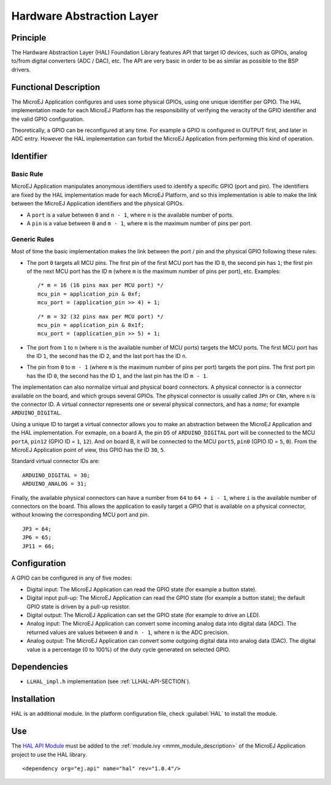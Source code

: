 ==========================
Hardware Abstraction Layer
==========================


Principle
=========

The Hardware Abstraction Layer (HAL) Foundation Library features API that target IO
devices, such as GPIOs, analog to/from digital converters (ADC / DAC),
etc. The API are very basic in order to be as similar as possible to the
BSP drivers.


Functional Description
======================

The MicroEJ Application configures and uses some physical GPIOs, using
one unique identifier per GPIO. The HAL implementation made for each
MicroEJ Platform has the responsibility of verifying the veracity of the
GPIO identifier and the valid GPIO configuration.

Theoretically, a GPIO can be reconfigured at any time. For example a
GPIO is configured in OUTPUT first, and later in ADC entry. However the
HAL implementation can forbid the MicroEJ Application from performing
this kind of operation.


Identifier
==========

Basic Rule
----------

MicroEJ Application manipulates anonymous identifiers used to identify a
specific GPIO (port and pin). The identifiers are fixed by the HAL
implementation made for each MicroEJ Platform, and so this
implementation is able to make the link between the MicroEJ Application
identifiers and the physical GPIOs.

-  A ``port`` is a value between ``0`` and ``n - 1``, where ``n`` is the
   available number of ports.

-  A ``pin`` is a value between ``0`` and ``m - 1``, where ``m`` is the
   maximum number of pins per port.

Generic Rules
-------------

Most of time the basic implementation makes the link between the port /
pin and the physical GPIO following these rules:

-  The port ``0`` targets all MCU pins. The first pin of the first MCU
   port has the ID ``0``, the second pin has ``1``; the first pin of the
   next MCU port has the ID ``m`` (where ``m`` is the maximum number of
   pins per port), etc. Examples:

   ::

      /* m = 16 (16 pins max per MCU port) */
      mcu_pin = application_pin & 0xf;
      mcu_port = (application_pin >> 4) + 1;

   ::

      /* m = 32 (32 pins max per MCU port) */
      mcu_pin = application_pin & 0x1f;
      mcu_port = (application_pin >> 5) + 1;

-  The port from ``1`` to ``n`` (where ``n`` is the available number of
   MCU ports) targets the MCU ports. The first MCU port has the ID
   ``1``, the second has the ID ``2``, and the last port has the ID
   ``n``.

-  The pin from ``0`` to ``m - 1`` (where ``m`` is the maximum number of
   pins per port) targets the port pins. The first port pin has the ID
   ``0``, the second has the ID ``1``, and the last pin has the ID
   ``m - 1``.

The implementation can also normalize virtual and physical board
connectors. A physical connector is a connector available on the board,
and which groups several GPIOs. The physical connector is usually called
``JPn`` or ``CNn``, where ``n`` is the connector ID. A virtual connector
represents one or several physical connectors, and has a *name*; for
example ``ARDUINO_DIGITAL``.

Using a unique ID to target a virtual connector allows you to make an
abstraction between the MicroEJ Application and the HAL implementation.
For exmaple, on a board A, the pin ``D5`` of ``ARDUINO_DIGITAL`` port
will be connected to the MCU ``portA``, ``pin12`` (GPIO ID = ``1``,
``12``). And on board B, it will be connected to the MCU ``port5``,
``pin0`` (GPIO ID = ``5``, ``0``). From the MicroEJ Application point of
view, this GPIO has the ID ``30``, ``5``.

Standard virtual connector IDs are:

::

   ARDUINO_DIGITAL = 30;
   ARDUINO_ANALOG = 31;

Finally, the available physical connectors can have a number from ``64``
to ``64 + i - 1``, where ``i`` is the available number of connectors on
the board. This allows the application to easily target a GPIO that is
available on a physical connector, without knowing the corresponding MCU
port and pin.

::

   JP3 = 64;
   JP6 = 65;
   JP11 = 66;


Configuration
=============

A GPIO can be configured in any of five modes:

-  Digital input: The MicroEJ Application can read the GPIO state (for
   example a button state).

-  Digital input pull-up: The MicroEJ Application can read the GPIO
   state (for example a button state); the default GPIO state is driven
   by a pull-up resistor.

-  Digital output: The MicroEJ Application can set the GPIO state (for
   example to drive an LED).

-  Analog input: The MicroEJ Application can convert some incoming
   analog data into digital data (ADC). The returned values are values
   between ``0`` and ``n - 1``, where ``n`` is the ADC precision.

-  Analog output: The MicroEJ Application can convert some outgoing
   digital data into analog data (DAC). The digital value is a
   percentage (0 to 100%) of the duty cycle generated on selected GPIO.


Dependencies
============

-  ``LLHAL_impl.h`` implementation (see :ref:`LLHAL-API-SECTION`).


Installation
============

HAL is an additional module. In the platform configuration file, check
:guilabel:`HAL` to install the module.


Use
===

The `HAL API Module`_ must be added to the :ref:`module.ivy <mmm_module_description>` of the MicroEJ 
Application project to use the HAL library.

::

   <dependency org="ej.api" name="hal" rev="1.0.4"/>

.. _HAL API Module: https://forge.microej.com/artifactory/microej-developer-repository-release/ej/api/hal/

..
   | Copyright 2008-2023, MicroEJ Corp. Content in this space is free 
   for read and redistribute. Except if otherwise stated, modification 
   is subject to MicroEJ Corp prior approval.
   | MicroEJ is a trademark of MicroEJ Corp. All other trademarks and 
   copyrights are the property of their respective owners.
